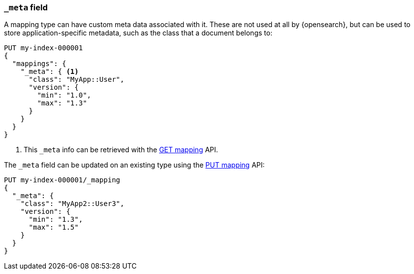 [[mapping-meta-field]]
=== `_meta` field

A mapping type can have custom meta data associated with it. These are not
used at all by {opensearch}, but can be used to store application-specific
metadata, such as the class that a document belongs to:

[source,console]
--------------------------------------------------
PUT my-index-000001
{
  "mappings": {
    "_meta": { <1>
      "class": "MyApp::User",
      "version": {
        "min": "1.0",
        "max": "1.3"
      }
    }
  }
}
--------------------------------------------------

<1> This `_meta` info can be retrieved with the
    <<indices-get-mapping,GET mapping>> API.

The `_meta` field can be updated on an existing type using the
<<indices-put-mapping,PUT mapping>> API:

[source,console]
--------------------------------------------------
PUT my-index-000001/_mapping
{
  "_meta": {
    "class": "MyApp2::User3",
    "version": {
      "min": "1.3",
      "max": "1.5"
    }
  }
}
--------------------------------------------------
// TEST[continued]
